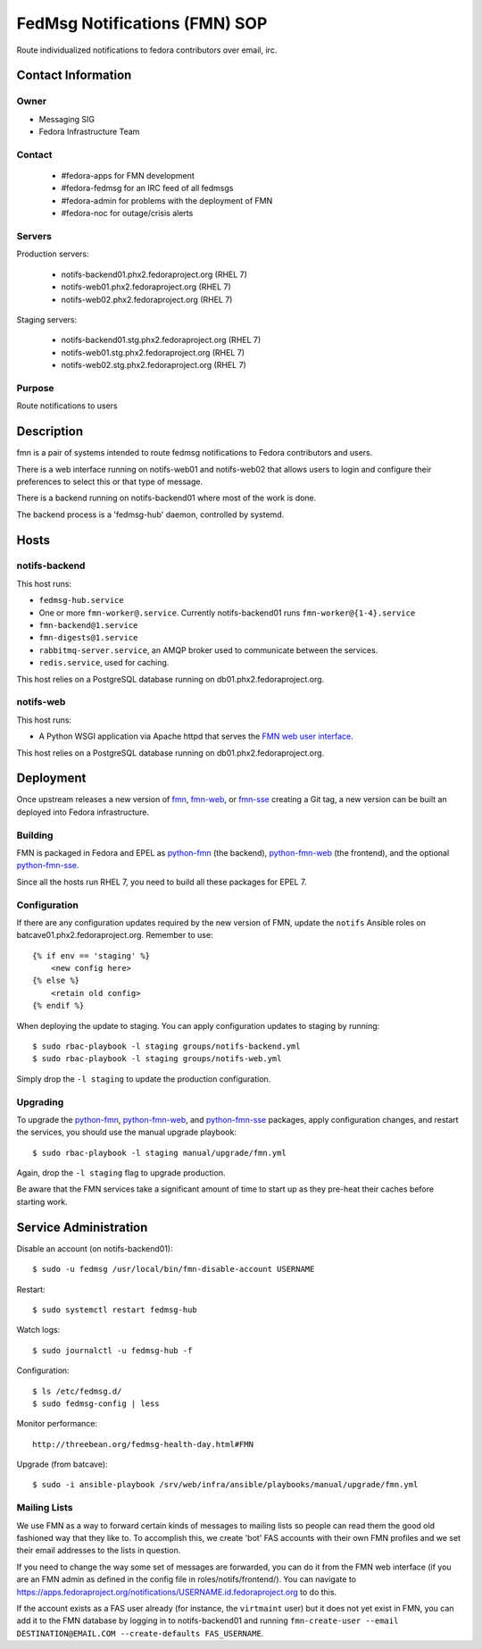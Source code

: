 .. title: fedmsg Notifications SOP
.. slug: infra-fmn
.. date: 2015-03-24
.. taxonomy: Contributors/Infrastructure

==============================
FedMsg Notifications (FMN) SOP
==============================

Route individualized notifications to fedora contributors over email, irc.


Contact Information
===================

Owner
-----

- Messaging SIG
- Fedora Infrastructure Team

Contact
-------

  - #fedora-apps for FMN development

  - #fedora-fedmsg for an IRC feed of all fedmsgs

  - #fedora-admin for problems with the deployment of FMN

  - #fedora-noc for outage/crisis alerts

Servers
-------

Production servers:

  - notifs-backend01.phx2.fedoraproject.org (RHEL 7)
  - notifs-web01.phx2.fedoraproject.org (RHEL 7)
  - notifs-web02.phx2.fedoraproject.org (RHEL 7)

Staging servers:

  - notifs-backend01.stg.phx2.fedoraproject.org (RHEL 7)
  - notifs-web01.stg.phx2.fedoraproject.org (RHEL 7)
  - notifs-web02.stg.phx2.fedoraproject.org (RHEL 7)

Purpose
-------

Route notifications to users


Description
===========

fmn is a pair of systems intended to route fedmsg notifications to Fedora
contributors and users.

There is a web interface running on notifs-web01 and notifs-web02 that
allows users to login and configure their preferences to select this or that
type of message.

There is a backend running on notifs-backend01 where most of the work is
done.

The backend process is a 'fedmsg-hub' daemon, controlled by systemd.


Hosts
=====

notifs-backend
--------------

This host runs:

- ``fedmsg-hub.service``

- One or more ``fmn-worker@.service``. Currently notifs-backend01 runs
  ``fmn-worker@{1-4}.service``

- ``fmn-backend@1.service``

- ``fmn-digests@1.service``

- ``rabbitmq-server.service``, an AMQP broker used to communicate between the services.

- ``redis.service``, used for caching.

This host relies on a PostgreSQL database running on db01.phx2.fedoraproject.org.

notifs-web
----------

This host runs:

- A Python WSGI application via Apache httpd that serves the `FMN web user interface`_.

This host relies on a PostgreSQL database running on db01.phx2.fedoraproject.org.


Deployment
==========

Once upstream releases a new version of `fmn`_, `fmn-web`_, or `fmn-sse`_
creating a Git tag, a new version can be built an deployed into Fedora infrastructure.

Building
--------

FMN is packaged in Fedora and EPEL as `python-fmn`_ (the backend), `python-fmn-web`_
(the frontend), and the optional `python-fmn-sse`_.

Since all the hosts run RHEL 7, you need to build all these packages for EPEL 7.

Configuration
-------------

If there are any configuration updates required by the new version of FMN, update the
``notifs`` Ansible roles on batcave01.phx2.fedoraproject.org. Remember to use::

    {% if env == 'staging' %}
        <new config here>
    {% else %}
        <retain old config>
    {% endif %}

When deploying the update to staging. You can apply configuration updates to staging
by running::

    $ sudo rbac-playbook -l staging groups/notifs-backend.yml
    $ sudo rbac-playbook -l staging groups/notifs-web.yml

Simply drop the ``-l staging`` to update the production configuration.

Upgrading
---------

To upgrade the `python-fmn`_, `python-fmn-web`_, and `python-fmn-sse`_ packages, apply
configuration changes, and restart the services, you should use the manual upgrade
playbook::

    $ sudo rbac-playbook -l staging manual/upgrade/fmn.yml

Again, drop the ``-l staging`` flag to upgrade production.

Be aware that the FMN services take a significant amount of time to start up as they
pre-heat their caches before starting work.


Service Administration
======================

Disable an account (on notifs-backend01)::

  $ sudo -u fedmsg /usr/local/bin/fmn-disable-account USERNAME

Restart::

  $ sudo systemctl restart fedmsg-hub

Watch logs::

  $ sudo journalctl -u fedmsg-hub -f

Configuration::

  $ ls /etc/fedmsg.d/
  $ sudo fedmsg-config | less

Monitor performance::
  
  http://threebean.org/fedmsg-health-day.html#FMN

Upgrade (from batcave)::

  $ sudo -i ansible-playbook /srv/web/infra/ansible/playbooks/manual/upgrade/fmn.yml

Mailing Lists
-------------

We use FMN as a way to forward certain kinds of messages to mailing lists so
people can read them the good old fashioned way that they like to.  To
accomplish this, we create 'bot' FAS accounts with their own FMN profiles and
we set their email addresses to the lists in question.

If you need to change the way some set of messages are forwarded, you can do
it from the FMN web interface (if you are an FMN admin as defined in the config
file in roles/notifs/frontend/).  You can navigate to
https://apps.fedoraproject.org/notifications/USERNAME.id.fedoraproject.org to do
this.

If the account exists as a FAS user already (for instance, the ``virtmaint``
user) but it does not yet exist in FMN, you can add it to the FMN database by
logging in to notifs-backend01 and running ``fmn-create-user --email
DESTINATION@EMAIL.COM --create-defaults FAS_USERNAME``.


.. _fmn: https://github.com/fedora-infra/fmn
.. _fmn-web: https://github.com/fedora-infra/fmn.web
.. _fmn-sse: https://github.com/fedora-infra/fmn.sse
.. _python-fmn: https://admin.fedoraproject.org/pkgdb/package/rpms/python-fmn/
.. _python-fmn-web: https://admin.fedoraproject.org/pkgdb/package/rpms/python-fmn-web/
.. _python-fmn-sse: https://admin.fedoraproject.org/pkgdb/package/rpms/python-fmn-sse/
.. _FMN web user interface: https://apps.fedoraproject.org/notifications>

